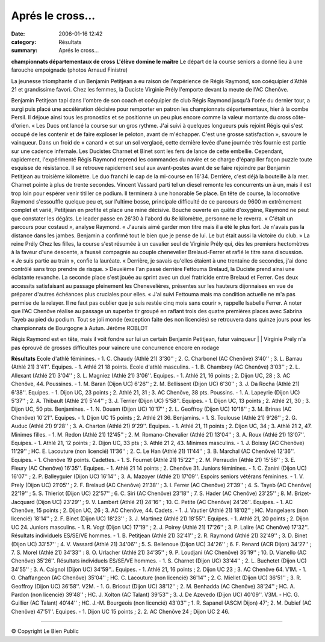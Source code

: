Aprés le cross...
=================

:date: 2006-01-16 12:42
:category: Résultats
:summary: Aprés le cross...

**championnats départementaux de cross** **L'élève domine le maître** 
|httpwwwlebienpubliccomphotos-journal-spop2204_160106.jpg| 
Le départ de la course seniors a donné lieu à une farouche empoignade (photos Arnaud Finistre)  |httpwwwlebienpubliccomicons_edition-trans.gif|


La jeunesse triomphante d'un Benjamin Petitjean a eu raison de l'expérience de Régis Raymond, son coéquipier d'Athlé 21 et grandissime favori. Chez les femmes, la Duciste Virginie Prély l'emporte devant la meute de l'AC Chenôve.


Benjamin Petitjean tapi dans l'ombre de son coach et coéquipier de club Régis Raymond jusqu'à l'orée du dernier tour, a surgi puis placé une accélération décisive pour remporter en patron les championnats départementaux, hier à la combe Persil. Il déjoue ainsi tous les pronostics et se positionne un peu plus encore comme la valeur montante du cross côte-d'orien. « Les Ducs ont lancé la course sur un gros rythme. J'ai suivi à quelques longueurs puis rejoint Régis qui s'est occupé de les contenir et de faire exploser le peloton, avant de m'échapper. C'est une grosse satisfaction », savoure le vainqueur.
Dans un froid de « canard » et sur un sol verglacé, cette dernière levée d'une journée très fournie est partie sur une cadence infernale. Les Ducistes Charnet et Binet sont les fers de lance de cette embellie. Cependant, rapidement, l'expérimenté Régis Raymond reprend les commandes du navire et se charge d'éparpiller façon puzzle toute esquisse de résistance. Il se retrouve rapidement seul aux avant-postes avant de se faire rejoindre par Benjamin Petitjean au troisième kilomètre. Le duo franchi le cap de la mi-course en 16'34. Derrière, c'est déjà la bouteille à la mer. Charnet pointe à plus de trente secondes. Vincent Vassard parti tel un diesel remonte les concurrents un à un, mais il est trop loin pour espérer venir titiller ce podium. Il terminera à une honorable 5e place.
En tête de course, la locomotive Raymond s'essouffle quelque peu et, sur l'ultime bosse, principale difficulté de ce parcours de 9600 m extrêmement complet et varié, Petitjean en profite et place une mine décisive. Bouche ouverte en quête d'oxygène, Raymond ne peut que constater les dégâts. Le leader passe en 26'30 à l'abord du 8e kilomètre, personne ne le reverra. « C'était un parcours pour costaud », analyse Raymond. « J'aurais aimé garder mon titre mais il a été le plus fort. Je n'avais pas la distance dans les jambes. Benjamin a confirmé tout le bien que je pense de lui. Le but était aussi la victoire du club. »
La reine Prély
Chez les filles, la course s'est résumée à un cavalier seul de Virginie Prély qui, dès les premiers hectomètres à la faveur d'une descente, a faussé compagnie au couple chenevelier Brelaud-Ferrer et raflé le titre sans discussion. « Je suis partie au train », confie la lauréate. « Derrière, je savais qu'elles étaient à une trentaine de secondes, j'ai donc contrôlé sans trop prendre de risque. » Deuxième l'an passé derrière Fettouma Brelaud, la Duciste prend ainsi une éclatante revanche.
La seconde place s'est jouée au sprint avec un duel fratricide entre Brelaud et Ferrer. Ces deux accessits satisfaisant au passage pleinement les Chenevelières, présentes sur les hauteurs dijonnaises en vue de préparer d'autres échéances plus cruciales pour elles. « J'ai suivi Fettouma mais ma condition actuelle ne m'a pas permise de la relayer. Il ne faut pas oublier que je suis restée cinq mois sans courir », rappelle Isabelle Ferrer. A noter que l'AC Chenôve réalise au passage un superbe tir groupé en raflant trois des quatre premières places avec Sabrina Tayeb au pied du podium.
Tout se joli monde (exception faite des non licenciés) se retrouvera dans quinze jours pour les championnats de Bourgogne à Autun.
Jérôme ROBLOT


|httpwwwlebienpubliccomphotos-journal-spop2205_160106.jpg| 
Régis Raymond est en tête, mais il voit fondre sur lui un certain Benjamin Petitjean, futur vainqueur | |httpwwwlebienpubliccomicons_edition-trans.gif| | |httpwwwlebienpubliccomphotos-journal-spop2206_160106.jpg| 
Virginie Prély n'a pas éprouvé de grosses difficultés pour vaincre une concurrence encore en rodage


**Résultats** 
Ecole d'athlé féminines. - 1. C. Chaudy (Athlé 21) 3'30'' ; 2. C. Charbonel (AC Chenôve) 3'40'' ; 3. L. Barrau (Athlé 21) 3'41''.
Equipes. - 1. Athlé 21 18 points.
Ecole d'athlé masculins. - 1. B. Chambrey (AC Chenôve) 3'03'' ; 2. L. Allexant (Athlé 21) 3'04'' ; 3. L. Magniez (Athlé 21) 3'06''.
Equipes. - 1. Athlé 21, 16 points ; 2. Dijon UC, 28 ; 3. AC Chenôve, 44.
Poussines. - 1. M. Baran (Dijon UC) 6'26'' ; 2. M. Bellissent (Dijon UC) 6'30'' ; 3. J. Da Rocha (Athlé 21) 6'38''.
Equipes. - 1. Dijon UC, 23 points ; 2. Athlé 21, 31 ; 3. AC Chenôve, 38 pts.
Poussins. - 1. A. Lapeyrie (Dijon UC) 5'37'' ; 2. A. Thibault (Athlé 21) 5'44'' ; 3. J. Terrier (Dijon UC) 5'58''.
Equipes. - 1. Dijon UC, 13 points ; 2. Athlé 21, 30 ; 3. Dijon UC, 50 pts.
Benjamines. - 1. N. Douam (Dijon UC) 10'17'' ; 2. L. Geoffroy (Dijon UC) 10'18'' ; 3. M. Brinas (AC Chenôve) 10'21''.
Equipes. - 1. Dijon UC 15 points ; 2. Athlé 21 36.
Benjamins. - 1. S. Toulouse (Athlé 21) 9'26'' ; 2. G. Auduc (Athlé 21) 9'28'' ; 3. A. Charton (Athlé 21) 9'29''.
Equipes. - 1. Athlé 21, 11 points ; 2. Dijon UC, 34 ; 3. Athlé 21 2, 47.
Minimes filles. - 1. M. Redon (Athlé 21) 12'45'' ; 2. M. Romano-Chevalier (Athlé 21) 13'04'' ; 3. A. Roux (Athlé 21) 13'07''.
Equipes. - 1. Athlé 21, 12 points ; 2. Dijon UC, 33 pts ; 3. Athlé 21 2, 43.
Minimes masculins. - 1. J. Boissy (AC Chenôve) 11'29'' ; HC. E. Lacouture (non licencié) 11'36'' ; 2. C. Le Han (Athlé 21) 11'44'' ; 3. B. Marchal (AC Chenôve) 12'36''.
Equipes. - 1. Chenôve 19 points.
Cadettes. - 1. S. Fournet (Athlé 21) 15'22'' ; 2. M. Perraudin (Athlé 21) 15'56'' ; 3. E. Fleury (AC Chenôve) 16'35''.
Equipes. - 1. Athlé 21 14 points ; 2. Chenôve 31.
Juniors féminines. - 1. C. Zanini (Dijon UC) 16'07'' ; 2. P. Balleyguier (Dijon UC) 16'14'' ; 3. A. Mazoyer (Athlé 21) 17'09''.
Espoirs seniors vétérans féminines. - 1. V. Prely (Dijon UC) 21'05'' ; 2. F. Brelaud (AC Chenôve) 21'38'' ; 3. I. Ferrer (AC Chenôve) 21'39'' ; 4. S. Tayeb (AC Chenôve) 22'19'' ; 5. S. Thieriot (Dijon UC) 22'57'' ; 6. C. Siri (AC Chenôve) 23'18'' ; 7. S. Hader (AC Chenôve) 23'25'' ; 8. M. Brizet-Jacquard (Dijon UC) 23'29'' ; 9. V. Lambert (Athlé 21) 24'16'' ; 10. C. Petite (AC Chenôve) 24'26''.
Equipes. - 1. AC Chenôve, 15 points ; 2. Dijon UC, 26 ; 3. AC Chenôve, 44.
Cadets. - 1. J. Vautier (Athlé 21) 18'02'' ; HC. Mangelaers (non licencié) 18'14'' ; 2. F. Binet (Dijon UC) 18'23'' ; 3. J. Martinez (Athlé 21) 18'55''.
Equipes. - 1. Athlé 21, 20 points ; 2. Dijon UC 24.
Juniors masculins. - 1. R. Vogt (Dijon UC) 17'19'' ; 2. J. Poirey (Athlé 21) 17'26'' ; 3. P. Lalire (AC Chenôve) 17'32''.
Résultats individuels ES/SE/VE hommes. - 1. B. Petitjean (Athlé 21) 32'41'' ; 2. R. Raymond (Athlé 21) 32'49'' ; 3. D. Binet (Dijon UC) 33'57'' ; 4. V. Vassard (Athlé 21) 34'06'' ; 5. S. Bellenoue (Dijon UC) 34'26'' ; 6. F. Renard (ACR Dijon) 34'27'' ; 7. S. Morel (Athlé 21) 34'33'' : 8. O. Urlacher (Athlé 21) 34'35'' ; 9. P. Loudjani (AC Chenôve) 35'19'' ; 10. D. Vianello (AC Chenôve) 35'26''.
Résultats individuels ES/SE/VE hommes. - 1. S. Charnet (Dijon UC) 33'44'' ; 2. L. Buchetet (Dijon UC) 34'55'' ; 3. A. Caignol (Dijon UC) 34'59''..
Equipes. - 1. Athlé 21, 16 points ; 2. Dijon UC 23 ; 3. AC Chenôve 64.
V1M. - 1. O. Chaffangeon (AC Chenôve) 35'04'' ; HC. C. Lacouture (non licencié) 36'14'' ; 2. C. Miellet (Dijon UC) 36'51'' ; 3. R. Geoffroy (Dijon UC) 36'58''.
V2M. - 1. G. Bricout (Dijon UC) 38'12'' ; 2. M. Benhadda (AC Chenôve) 38'24'' ; HC. A. Pardon (non licencié) 39'48'' ; HC. J. Xolton (AC Talant) 39'53'' ; 3. J. De Azevedo (Dijon UC) 40'09''.
V3M. - HC. G. Guillier (AC Talant) 40'44'' ; HC. J.-M. Bourgeois (non licencié) 43'03'' ; 1. R. Sapanel (ASCM Dijon) 47'; 2. M. Dubief (AC Chenôve) 47'51''.
Equipes. - 1. Dijon UC 15 points ; 2. 2. AC Chenôve 24 ; Dijon UC 2 46.

----

© Copyright Le Bien Public

.. |httpmemorixsdvfrrealmediaadscreativesdefault-empty.gif| image:: http://assets.acr-dijon.org/old/httpmemorixsdvfrrealmediaadscreativesdefault-empty.gif
.. _|httpmemorixsdvfrrealmediaadscreativesdefault-empty.gif|: http://memorix.sdv.fr/RealMedia/ads/click_lx.ads/www.bienpublic.com/sports/1050624976/Position2/default/empty.gif/63333231613632383433633633623730
.. |httpwwwlebienpubliccomphotos-journal-spop2204_160106.jpg| image:: http://assets.acr-dijon.org/old/httpwwwlebienpubliccomphotos-journal-spop2204_160106.jpg
.. |httpwwwlebienpubliccomicons_edition-trans.gif| image:: http://assets.acr-dijon.org/old/httpwwwlebienpubliccomicons_edition-trans.gif
.. |httpwwwlebienpubliccomphotos-journal-spop2205_160106.jpg| image:: http://assets.acr-dijon.org/old/httpwwwlebienpubliccomphotos-journal-spop2205_160106.jpg
.. |httpwwwlebienpubliccomphotos-journal-spop2206_160106.jpg| image:: http://assets.acr-dijon.org/old/httpwwwlebienpubliccomphotos-journal-spop2206_160106.jpg
